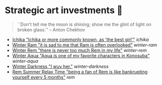 * Strategic art investments 🥖

#+begin_quote
``Don't tell me the moon is shining; show me the glint of light on broken
glass.'' -- Anton Chekhov
#+end_quote

#+begin_gallery :num 3
- [[https://bnz05pap002files.storage.live.com/y4mtE7B5Sjs-JBCja9s1--HXdf1PwtWiH7jrixadfWjpJeISSY5LX_TFdKfnv7IfG434COkvfdmV4B8IcNVopCROt1IDK72PyOMFHxmYKSkAXyUg4l3vLF1BMlzladcBxjbcYwHay4nd-XNU7SJkBlOJHVBPnsfwueIRY6njzZXqA_aIVQXSAB6wz7TeKfTR3Q9?width=2268&height=4032&cropmode=none][Ichika "Ichika or more commonly known, as 'the best girl'"]] [[ichika][ichika]]
- [[https://bnz05pap002files.storage.live.com/y4mHUPlnlkc649HyquL2pJoRYcai0XQD42S2NBmxI_ZZrJcEOLHEFwmip6s05Mk5RgciTWvCBBCsFzfgfHs83MJd4r7EkbVkFBeW6BdUxLq-YddGK-1qK-ulJmeZOv2XyFoOnBjg8rYW3ApYlHazfEamVRu7jarhQHW0RKzsdDq4AgIjlx9dQs2Pb4-4XZdrAxH?width=2268&height=4032&cropmode=none][Winter Ram "it is sad to me that Ram is often overlooked"]] [[winter-ram][winter-ram]]
- [[https://bnz05pap002files.storage.live.com/y4mUZ0Wz_qJ4H9-sB02n33RbaqNUw0Lv6MHm7BOt8Aks1dvPzvnZUgtLvEMwiqFhygdLOUSr4sAO2F2s5KYEspZbgaTl6a85o5w5UR3CPQmIGe_wJuHTwS3B2VnkPvTji0WtDlO_NHLmqTzzUmnlhU354Ej-ixzNLTHpaAdLU-c54joxQyYHaqgI_sBjOAfoBO2?width=2268&height=4032&cropmode=none][Winter Rem "there is never too much Rem in my life"]] [[winter-rem][winter-rem]]
- [[https://bnz05pap002files.storage.live.com/y4mLn1ODOScjcJ5fToDpkp2bMJGH5p52gKZQTuEjKjyE0MdsJfK1aRAuIjP7ewxCutJJQX5zsgnwGYPCF1N6Mw5_jxoEBNBoEcx-DyMGedLyNe912au8OtBegdOi76pTPzeIwe7p58YzRVnCAIYBxnqEED6_2cVfiD8kK2q5J3LcmXcfRaTEYb9RorMOt2kGYpE?width=2268&height=4032&cropmode=none][Winter Aqua "Aqua is one of my favorite characters in Konosuba"]] [[winter-aqua][winter-aqua]]
- [[https://bnz05pap002files.storage.live.com/y4m_TIo8mbQCz_TiuszpjSYcXAfAoTHPHM-dmRGq65LmrXs26Bhkns3sWbCtC3HihmfCtXvci-g8ijscS3xnFLwAnfBLJm9B8oBp2Fg2RqvpyPF_OrlyK0hWLs3qrFn-7g7foMcaG8vJfAnfJji15-L7Sdd5m7XI-w9XIy8UIwP4BQWvujkDqnh51zCFoYqqjoP?width=2268&height=4032&cropmode=none][Winter Darkness "I wuv her."]] [[darkness-winter][winter-darkness]]
- [[https://bnz05pap002files.storage.live.com/y4mxqzv3HF1vw4ZaqVxcFa0E9b8splyhRztWfbUfovKB10by2L97W8Y-bJiTz8lWLgOBc7KbrykzbldHOrajGoTiDtyGP8GHq1FKsLm3bzrYPZ1IwqOBA9ULyrYvm-yAyNw5LZDdj67APDNiMXVmNTcVMu6_ay-pdho8HqCbDsW9e2GhOcPyGooIjcAqr-MuTlW?width=2268&height=4032&cropmode=none][Rem Summer Relax Time "being a fan of Rem is like bankrupting yourself every 5 months"]] [[rem][rem]]
#+end_gallery
